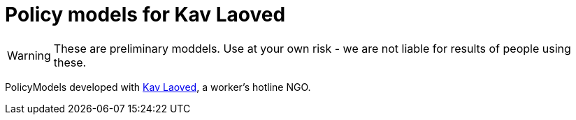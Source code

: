 ifndef::env-github[:icons: font]
ifdef::env-github[]
:status:
:outfilesuffix: .adoc
:caution-caption: :fire:
:important-caption: :exclamation:
:note-caption: :paperclip:
:tip-caption: :bulb:
:warning-caption: :warning:
endif::[]
= Policy models for Kav Laoved

[WARNING]
These are preliminary moddels. Use at your own risk - we are not liable for results of people using these.

PolicyModels developed with https://www.kavlaoved.org.il[Kav Laoved], a worker's hotline NGO.
